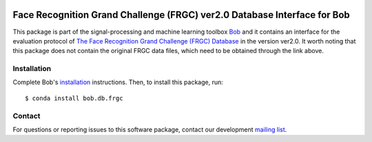 .. vim: set fileencoding=utf-8 :
.. Thu 18 Aug 14:10:40 CEST 2016

.. image:: https://img.shields.io/badge/docs-available-orange.svg
   :target: https://www.idiap.ch/software/bob/docs/bob/bob.db.frgc/master/index.html
.. image:: https://gitlab.idiap.ch/bob/bob.db.frgc/badges/master/pipeline.svg
   :target: https://gitlab.idiap.ch/bob/bob.db.frgc/commits/master
.. image:: https://gitlab.idiap.ch/bob/bob.db.frgc/badges/master/coverage.svg
   :target: https://gitlab.idiap.ch/bob/bob.db.frgc/commits/master
.. image:: https://img.shields.io/badge/gitlab-project-0000c0.svg
   :target: https://gitlab.idiap.ch/bob/bob.db.frgc
.. image:: https://img.shields.io/badge/original-data--files-a000a0.png
   :target: http://face.nist.gov/frgc/


==========================================================================
 Face Recognition Grand Challenge (FRGC) ver2.0 Database Interface for Bob
==========================================================================

This package is part of the signal-processing and machine learning toolbox
Bob_ and it contains an interface for the evaluation protocol of `The Face Recognition Grand Challenge (FRGC) Database <http://face.nist.gov/frgc/>`_ in the version ver2.0.
It worth noting that this package does not contain the original FRGC data files, which need to be obtained through the link above.


Installation
------------

Complete Bob's `installation`_ instructions. Then, to install this package,
run::

  $ conda install bob.db.frgc


Contact
-------

For questions or reporting issues to this software package, contact our
development `mailing list`_.


.. Place your references here:
.. _bob: https://www.idiap.ch/software/bob
.. _installation: https://www.idiap.ch/software/bob/install
.. _mailing list: https://www.idiap.ch/software/bob/discuss
